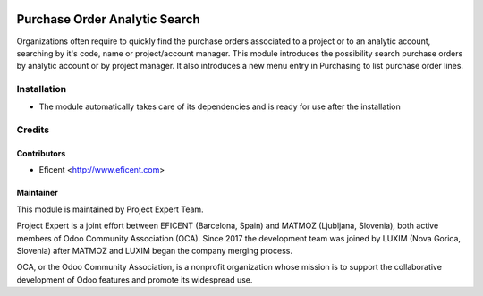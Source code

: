 .. image:: https://img.shields.io/badge/licence-AGPL--3-blue.svg
    :alt: License AGPL-3

==============================
Purchase Order Analytic Search
==============================

Organizations often require to quickly find the purchase orders associated to
a project or to an analytic account, searching by it's code, name or
project/account manager. This module introduces the possibility search
purchase orders by analytic account or by project manager. It also introduces
a new menu entry in Purchasing to list purchase order lines.

Installation
============

* The module automatically takes care of its dependencies and is ready for use after the installation

Credits
=======

Contributors
------------

* Eficent <http://www.eficent.com>

Maintainer
----------

.. image:: https://www.luxim.si/wp-content/uploads/2017/12/pexpert_alt.png
   :alt: Project Expert
   :target: http://project.expert

This module is maintained by Project Expert Team.

Project Expert is a joint effort between EFICENT (Barcelona, Spain) and MATMOZ
(Ljubljana, Slovenia), both active members of Odoo Community Association (OCA).
Since 2017 the development team was joined by LUXIM (Nova Gorica, Slovenia)
after MATMOZ and LUXIM began the company merging process.

.. image:: http://odoo-community.org/logo.png
   :alt: Odoo Community Association
   :target: http://odoo-community.org

OCA, or the Odoo Community Association, is a nonprofit organization whose
mission is to support the collaborative development of Odoo features and
promote its widespread use.
